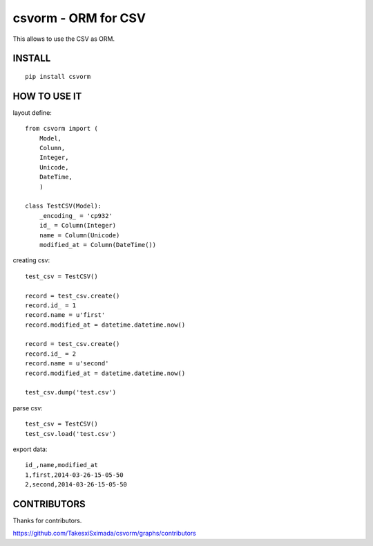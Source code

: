 csvorm - ORM for CSV
===============================

This allows to use the CSV as ORM.

.. image:: https://circleci.com/gh/TakesxiSximada/csvorm.svg?style=svg
               :target: https://circleci.com/gh/TakesxiSximada/csvorm

INSTALL
-----------------

::

    pip install csvorm

HOW TO USE IT
-----------------------

layout define::

    from csvorm import (
        Model,
        Column,
        Integer,
        Unicode,
        DateTime,
        )

    class TestCSV(Model):
        _encoding_ = 'cp932'
        id_ = Column(Integer)
        name = Column(Unicode)
        modified_at = Column(DateTime())

creating csv::

    test_csv = TestCSV()

    record = test_csv.create()
    record.id_ = 1
    record.name = u'first'
    record.modified_at = datetime.datetime.now()

    record = test_csv.create()
    record.id_ = 2
    record.name = u'second'
    record.modified_at = datetime.datetime.now()

    test_csv.dump('test.csv')


parse csv::

    test_csv = TestCSV()
    test_csv.load('test.csv')

export data::

    id_,name,modified_at
    1,first,2014-03-26-15-05-50
    2,second,2014-03-26-15-05-50


CONTRIBUTORS
------------

Thanks for contributors.

`<https://github.com/TakesxiSximada/csvorm/graphs/contributors>`_
